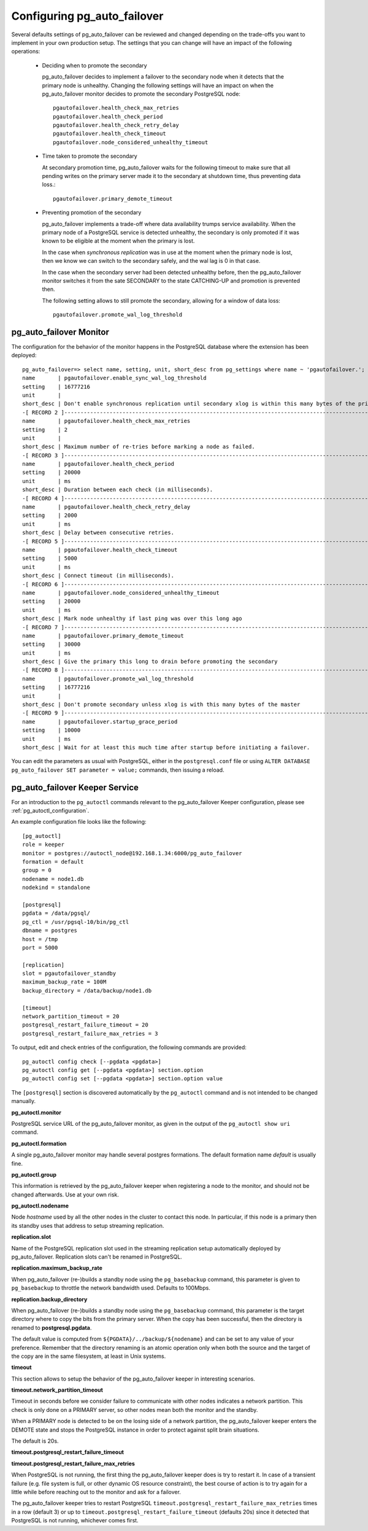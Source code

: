 Configuring pg_auto_failover
============================

Several defaults settings of pg_auto_failover can be reviewed and changed depending
on the trade-offs you want to implement in your own production setup. The
settings that you can change will have an impact of the following
operations:

  - Deciding when to promote the secondary

    pg_auto_failover decides to implement a failover to the secondary node when it
    detects that the primary node is unhealthy. Changing the following
    settings will have an impact on when the pg_auto_failover monitor decides to
    promote the secondary PostgreSQL node::

      pgautofailover.health_check_max_retries
      pgautofailover.health_check_period
      pgautofailover.health_check_retry_delay
      pgautofailover.health_check_timeout
      pgautofailover.node_considered_unhealthy_timeout

  - Time taken to promote the secondary

    At secondary promotion time, pg_auto_failover waits for the following timeout to
    make sure that all pending writes on the primary server made it to the
    secondary at shutdown time, thus preventing data loss.::

      pgautofailover.primary_demote_timeout
        
  - Preventing promotion of the secondary

    pg_auto_failover implements a trade-off where data availability trumps service
    availability. When the primary node of a PostgreSQL service is detected
    unhealthy, the secondary is only promoted if it was known to be eligible
    at the moment when the primary is lost.

    In the case when *synchronous replication* was in use at the moment when
    the primary node is lost, then we know we can switch to the secondary
    safely, and the wal lag is 0 in that case.

    In the case when the secondary server had been detected unhealthy
    before, then the pg_auto_failover monitor switches it from the sate SECONDARY to
    the state CATCHING-UP and promotion is prevented then.

    The following setting allows to still promote the secondary, allowing
    for a window of data loss::

      pgautofailover.promote_wal_log_threshold

pg_auto_failover Monitor
------------------------

The configuration for the behavior of the monitor happens in the PostgreSQL
database where the extension has been deployed::

  pg_auto_failover=> select name, setting, unit, short_desc from pg_settings where name ~ 'pgautofailover.';                                                                                                                                                                                                                                                           -[ RECORD 1 ]----------------------------------------------------------------------------------------------------
  name       | pgautofailover.enable_sync_wal_log_threshold
  setting    | 16777216
  unit       |
  short_desc | Don't enable synchronous replication until secondary xlog is within this many bytes of the primary's
  -[ RECORD 2 ]----------------------------------------------------------------------------------------------------
  name       | pgautofailover.health_check_max_retries
  setting    | 2
  unit       |
  short_desc | Maximum number of re-tries before marking a node as failed.
  -[ RECORD 3 ]----------------------------------------------------------------------------------------------------
  name       | pgautofailover.health_check_period
  setting    | 20000
  unit       | ms
  short_desc | Duration between each check (in milliseconds).
  -[ RECORD 4 ]----------------------------------------------------------------------------------------------------
  name       | pgautofailover.health_check_retry_delay
  setting    | 2000
  unit       | ms
  short_desc | Delay between consecutive retries.
  -[ RECORD 5 ]----------------------------------------------------------------------------------------------------
  name       | pgautofailover.health_check_timeout
  setting    | 5000
  unit       | ms
  short_desc | Connect timeout (in milliseconds).
  -[ RECORD 6 ]----------------------------------------------------------------------------------------------------
  name       | pgautofailover.node_considered_unhealthy_timeout
  setting    | 20000
  unit       | ms
  short_desc | Mark node unhealthy if last ping was over this long ago
  -[ RECORD 7 ]----------------------------------------------------------------------------------------------------
  name       | pgautofailover.primary_demote_timeout
  setting    | 30000
  unit       | ms
  short_desc | Give the primary this long to drain before promoting the secondary
  -[ RECORD 8 ]----------------------------------------------------------------------------------------------------
  name       | pgautofailover.promote_wal_log_threshold
  setting    | 16777216
  unit       |
  short_desc | Don't promote secondary unless xlog is with this many bytes of the master
  -[ RECORD 9 ]----------------------------------------------------------------------------------------------------
  name       | pgautofailover.startup_grace_period
  setting    | 10000
  unit       | ms
  short_desc | Wait for at least this much time after startup before initiating a failover.

You can edit the parameters as usual with PostgreSQL, either in the
``postgresql.conf`` file or using ``ALTER DATABASE pg_auto_failover SET parameter =
value;`` commands, then issuing a reload.

pg_auto_failover Keeper Service
-------------------------------

For an introduction to the ``pg_autoctl`` commands relevant to the pg_auto_failover
Keeper configuration, please see :ref:`pg_autoctl_configuration`.

An example configuration file looks like the following::

  [pg_autoctl]
  role = keeper
  monitor = postgres://autoctl_node@192.168.1.34:6000/pg_auto_failover
  formation = default
  group = 0
  nodename = node1.db
  nodekind = standalone
  
  [postgresql]
  pgdata = /data/pgsql/
  pg_ctl = /usr/pgsql-10/bin/pg_ctl
  dbname = postgres
  host = /tmp
  port = 5000
  
  [replication]
  slot = pgautofailover_standby
  maximum_backup_rate = 100M
  backup_directory = /data/backup/node1.db
  
  [timeout]
  network_partition_timeout = 20
  postgresql_restart_failure_timeout = 20
  postgresql_restart_failure_max_retries = 3

To output, edit and check entries of the configuration, the following
commands are provided::

  pg_autoctl config check [--pgdata <pgdata>]
  pg_autoctl config get [--pgdata <pgdata>] section.option
  pg_autoctl config set [--pgdata <pgdata>] section.option value
  
The ``[postgresql]`` section is discovered automatically by the ``pg_autoctl``
command and is not intended to be changed manually.

**pg_autoctl.monitor**

PostgreSQL service URL of the pg_auto_failover monitor, as given in the output of
the ``pg_autoctl show uri`` command.

**pg_autoctl.formation**

A single pg_auto_failover monitor may handle several postgres formations. The default
formation name `default` is usually fine.

**pg_autoctl.group**

This information is retrieved by the pg_auto_failover keeper when registering a node
to the monitor, and should not be changed afterwards. Use at your own risk.

**pg_autoctl.nodename**

Node `hostname` used by all the other nodes in the cluster to contact this
node. In particular, if this node is a primary then its standby uses that
address to setup streaming replication.

**replication.slot**

Name of the PostgreSQL replication slot used in the streaming replication
setup automatically deployed by pg_auto_failover. Replication slots can't be renamed
in PostgreSQL.

**replication.maximum_backup_rate**

When pg_auto_failover (re-)builds a standby node using the ``pg_basebackup``
command, this parameter is given to ``pg_basebackup`` to throttle the
network bandwidth used. Defaults to 100Mbps.

**replication.backup_directory**

When pg_auto_failover (re-)builds a standby node using the ``pg_basebackup``
command, this parameter is the target directory where to copy the bits from
the primary server. When the copy has been successful, then the directory is
renamed to **postgresql.pgdata**.

The default value is computed from ``${PGDATA}/../backup/${nodename}`` and
can be set to any value of your preference. Remember that the directory
renaming is an atomic operation only when both the source and the target of
the copy are in the same filesystem, at least in Unix systems.

**timeout**

This section allows to setup the behavior of the pg_auto_failover keeper in
interesting scenarios.

**timeout.network_partition_timeout**

Timeout in seconds before we consider failure to communicate with other
nodes indicates a network partition. This check is only done on a PRIMARY
server, so other nodes mean both the monitor and the standby.

When a PRIMARY node is detected to be on the losing side of a network
partition, the pg_auto_failover keeper enters the DEMOTE state and stops the
PostgreSQL instance in order to protect against split brain situations.

The default is 20s.

.. would be better not to have to do this, but that'll have to do for now
.. raw:: latex

    \newpage

**timeout.postgresql_restart_failure_timeout**

**timeout.postgresql_restart_failure_max_retries**

When PostgreSQL is not running, the first thing the pg_auto_failover keeper does is
try to restart it. In case of a transient failure (e.g. file system is full,
or other dynamic OS resource constraint), the best course of action is to
try again for a little while before reaching out to the monitor and ask for
a failover.

The pg_auto_failover keeper tries to restart PostgreSQL
``timeout.postgresql_restart_failure_max_retries`` times in a row
(default 3) or up to ``timeout.postgresql_restart_failure_timeout``
(defaults 20s) since it detected that PostgreSQL is not running, whichever
comes first.
